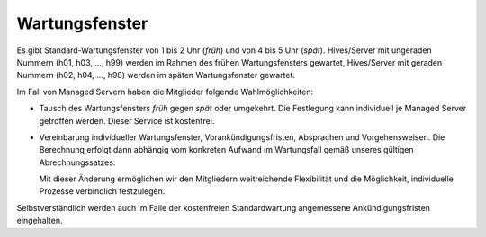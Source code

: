 ===============
Wartungsfenster
===============
Es gibt Standard-Wartungsfenster von 1 bis 2 Uhr (*früh*) und von 4 bis 5 Uhr
(*spät*). Hives/Server mit ungeraden Nummern (h01, h03, …, h99) werden im
Rahmen des frühen Wartungsfensters gewartet, Hives/Server mit geraden Nummern
(h02, h04, …, h98) werden im späten Wartungsfenster gewartet.

Im Fall von Managed Servern haben die Mitglieder folgende Wahlmöglichkeiten:

- Tausch des Wartungsfensters *früh* gegen *spät* oder umgekehrt. Die
  Festlegung kann individuell je Managed Server getroffen werden. Dieser
  Service ist kostenfrei.

- Vereinbarung individueller Wartungsfenster, Vorankündigungsfristen,
  Absprachen und Vorgehensweisen. Die Berechnung erfolgt dann abhängig vom
  konkreten Aufwand im Wartungsfall gemäß unseres gültigen Abrechnungssatzes.

  Mit dieser Änderung ermöglichen wir den Mitgliedern weitreichende
  Flexibilität und die Möglichkeit, individuelle Prozesse verbindlich
  festzulegen.

Selbstverständlich werden auch im Falle der kostenfreien Standardwartung
angemessene Ankündigungsfristen eingehalten.

